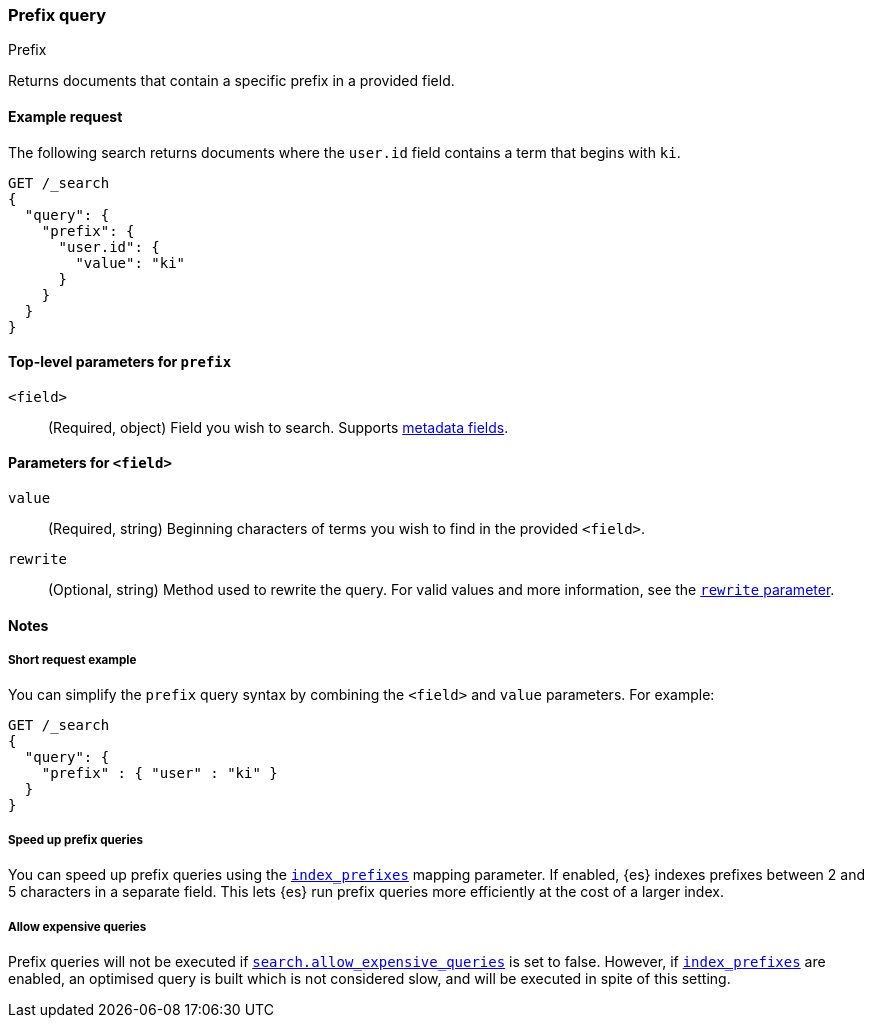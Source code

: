 [[query-dsl-prefix-query]]
=== Prefix query
++++
<titleabbrev>Prefix</titleabbrev>
++++

Returns documents that contain a specific prefix in a provided field.

[[prefix-query-ex-request]]
==== Example request

The following search returns documents where the `user.id` field contains a term
that begins with `ki`.

[source,console]
----
GET /_search
{
  "query": {
    "prefix": {
      "user.id": {
        "value": "ki"
      }
    }
  }
}
----

[[prefix-query-top-level-params]]
==== Top-level parameters for `prefix`
`<field>`::
(Required, object) Field you wish to search. Supports <<mapping-fields,metadata
fields>>.

[[prefix-query-field-params]]
==== Parameters for `<field>`
`value`::
(Required, string) Beginning characters of terms you wish to find in the
provided `<field>`.

`rewrite`::
(Optional, string) Method used to rewrite the query. For valid values and more
information, see the <<query-dsl-multi-term-rewrite, `rewrite` parameter>>.

[[prefix-query-notes]]
==== Notes

[[prefix-query-short-ex]]
===== Short request example
You can simplify the `prefix` query syntax by combining the `<field>` and
`value` parameters. For example:

[source,console]
----
GET /_search
{
  "query": {
    "prefix" : { "user" : "ki" }
  }
}
----

[[prefix-query-index-prefixes]]
===== Speed up prefix queries
You can speed up prefix queries using the <<index-prefixes,`index_prefixes`>>
mapping parameter. If enabled, {es} indexes prefixes between 2 and 5
characters in a separate field. This lets {es} run prefix queries more
efficiently at the cost of a larger index.

[[prefix-query-allow-expensive-queries]]
===== Allow expensive queries
Prefix queries will not be executed if <<query-dsl-allow-expensive-queries, `search.allow_expensive_queries`>>
is set to false. However, if <<index-prefixes, `index_prefixes`>> are enabled, an optimised query is built which
is not considered slow, and will be executed in spite of this setting.
